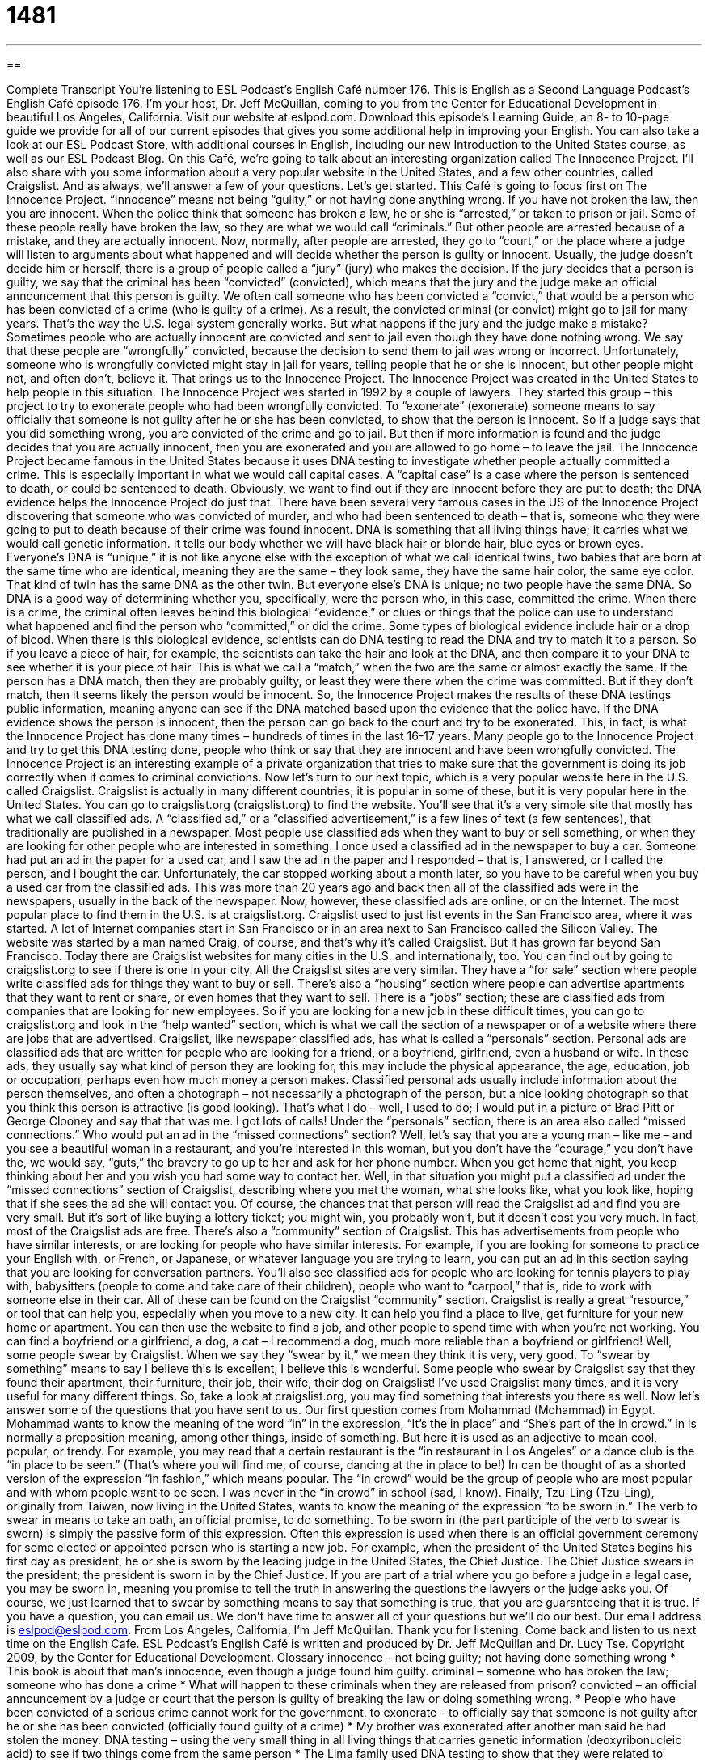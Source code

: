 = 1481
:toc: left
:toclevels: 3
:sectnums:
:stylesheet: ../../../myAdocCss.css

'''

== 

Complete Transcript
You’re listening to ESL Podcast’s English Café number 176.
This is English as a Second Language Podcast’s English Café episode 176. I’m your host, Dr. Jeff McQuillan, coming to you from the Center for Educational Development in beautiful Los Angeles, California.
Visit our website at eslpod.com. Download this episode’s Learning Guide, an 8- to 10-page guide we provide for all of our current episodes that gives you some additional help in improving your English. You can also take a look at our ESL Podcast Store, with additional courses in English, including our new Introduction to the United States course, as well as our ESL Podcast Blog.
On this Café, we’re going to talk about an interesting organization called The Innocence Project. I’ll also share with you some information about a very popular website in the United States, and a few other countries, called Craigslist. And as always, we’ll answer a few of your questions. Let’s get started.
This Café is going to focus first on The Innocence Project. “Innocence” means not being “guilty,” or not having done anything wrong. If you have not broken the law, then you are innocent. When the police think that someone has broken a law, he or she is “arrested,” or taken to prison or jail. Some of these people really have broken the law, so they are what we would call “criminals.” But other people are arrested because of a mistake, and they are actually innocent.
Now, normally, after people are arrested, they go to “court,” or the place where a judge will listen to arguments about what happened and will decide whether the person is guilty or innocent. Usually, the judge doesn’t decide him or herself, there is a group of people called a “jury” (jury) who makes the decision. If the jury decides that a person is guilty, we say that the criminal has been “convicted” (convicted), which means that the jury and the judge make an official announcement that this person is guilty. We often call someone who has been convicted a “convict,” that would be a person who has been convicted of a crime (who is guilty of a crime). As a result, the convicted criminal (or convict) might go to jail for many years. That’s the way the U.S. legal system generally works.
But what happens if the jury and the judge make a mistake? Sometimes people who are actually innocent are convicted and sent to jail even though they have done nothing wrong. We say that these people are “wrongfully” convicted, because the decision to send them to jail was wrong or incorrect. Unfortunately, someone who is wrongfully convicted might stay in jail for years, telling people that he or she is innocent, but other people might not, and often don’t, believe it.
That brings us to the Innocence Project. The Innocence Project was created in the United States to help people in this situation. The Innocence Project was started in 1992 by a couple of lawyers. They started this group – this project to try to exonerate people who had been wrongfully convicted. To “exonerate” (exonerate) someone means to say officially that someone is not guilty after he or she has been convicted, to show that the person is innocent. So if a judge says that you did something wrong, you are convicted of the crime and go to jail. But then if more information is found and the judge decides that you are actually innocent, then you are exonerated and you are allowed to go home – to leave the jail.
The Innocence Project became famous in the United States because it uses DNA testing to investigate whether people actually committed a crime. This is especially important in what we would call capital cases. A “capital case” is a case where the person is sentenced to death, or could be sentenced to death. Obviously, we want to find out if they are innocent before they are put to death; the DNA evidence helps the Innocence Project do just that.
There have been several very famous cases in the US of the Innocence Project discovering that someone who was convicted of murder, and who had been sentenced to death – that is, someone who they were going to put to death because of their crime was found innocent. DNA is something that all living things have; it carries what we would call genetic information. It tells our body whether we will have black hair or blonde hair, blue eyes or brown eyes. Everyone’s DNA is “unique,” it is not like anyone else with the exception of what we call identical twins, two babies that are born at the same time who are identical, meaning they are the same – they look same, they have the same hair color, the same eye color. That kind of twin has the same DNA as the other twin. But everyone else’s DNA is unique; no two people have the same DNA. So DNA is a good way of determining whether you, specifically, were the person who, in this case, committed the crime.
When there is a crime, the criminal often leaves behind this biological “evidence,” or clues or things that the police can use to understand what happened and find the person who “committed,” or did the crime. Some types of biological evidence include hair or a drop of blood. When there is this biological evidence, scientists can do DNA testing to read the DNA and try to match it to a person. So if you leave a piece of hair, for example, the scientists can take the hair and look at the DNA, and then compare it to your DNA to see whether it is your piece of hair. This is what we call a “match,” when the two are the same or almost exactly the same. If the person has a DNA match, then they are probably guilty, or least they were there when the crime was committed. But if they don’t match, then it seems likely the person would be innocent.
So, the Innocence Project makes the results of these DNA testings public information, meaning anyone can see if the DNA matched based upon the evidence that the police have. If the DNA evidence shows the person is innocent, then the person can go back to the court and try to be exonerated. This, in fact, is what the Innocence Project has done many times – hundreds of times in the last 16-17 years. Many people go to the Innocence Project and try to get this DNA testing done, people who think or say that they are innocent and have been wrongfully convicted.
The Innocence Project is an interesting example of a private organization that tries to make sure that the government is doing its job correctly when it comes to criminal convictions.
Now let’s turn to our next topic, which is a very popular website here in the U.S. called Craigslist. Craigslist is actually in many different countries; it is popular in some of these, but it is very popular here in the United States. You can go to craigslist.org (craigslist.org) to find the website. You’ll see that it’s a very simple site that mostly has what we call classified ads. A “classified ad,” or a “classified advertisement,” is a few lines of text (a few sentences), that traditionally are published in a newspaper. Most people use classified ads when they want to buy or sell something, or when they are looking for other people who are interested in something.
I once used a classified ad in the newspaper to buy a car. Someone had put an ad in the paper for a used car, and I saw the ad in the paper and I responded – that is, I answered, or I called the person, and I bought the car. Unfortunately, the car stopped working about a month later, so you have to be careful when you buy a used car from the classified ads. This was more than 20 years ago and back then all of the classified ads were in the newspapers, usually in the back of the newspaper. Now, however, these classified ads are online, or on the Internet. The most popular place to find them in the U.S. is at craigslist.org.
Craigslist used to just list events in the San Francisco area, where it was started. A lot of Internet companies start in San Francisco or in an area next to San Francisco called the Silicon Valley. The website was started by a man named Craig, of course, and that’s why it’s called Craigslist. But it has grown far beyond San Francisco. Today there are Craigslist websites for many cities in the U.S. and internationally, too. You can find out by going to craigslist.org to see if there is one in your city.
All the Craigslist sites are very similar. They have a “for sale” section where people write classified ads for things they want to buy or sell. There’s also a “housing” section where people can advertise apartments that they want to rent or share, or even homes that they want to sell. There is a “jobs” section; these are classified ads from companies that are looking for new employees. So if you are looking for a new job in these difficult times, you can go to craigslist.org and look in the “help wanted” section, which is what we call the section of a newspaper or of a website where there are jobs that are advertised.
Craigslist, like newspaper classified ads, has what is called a “personals” section. Personal ads are classified ads that are written for people who are looking for a friend, or a boyfriend, girlfriend, even a husband or wife. In these ads, they usually say what kind of person they are looking for, this may include the physical appearance, the age, education, job or occupation, perhaps even how much money a person makes. Classified personal ads usually include information about the person themselves, and often a photograph – not necessarily a photograph of the person, but a nice looking photograph so that you think this person is attractive (is good looking). That’s what I do – well, I used to do; I would put in a picture of Brad Pitt or George Clooney and say that that was me. I got lots of calls!
Under the “personals” section, there is an area also called “missed connections.” Who would put an ad in the “missed connections” section? Well, let’s say that you are a young man – like me – and you see a beautiful woman in a restaurant, and you’re interested in this woman, but you don’t have the “courage,” you don’t have the, we would say, “guts,” the bravery to go up to her and ask for her phone number. When you get home that night, you keep thinking about her and you wish you had some way to contact her. Well, in that situation you might put a classified ad under the “missed connections” section of Craigslist, describing where you met the woman, what she looks like, what you look like, hoping that if she sees the ad she will contact you. Of course, the chances that that person will read the Craigslist ad and find you are very small. But it’s sort of like buying a lottery ticket; you might win, you probably won’t, but it doesn’t cost you very much. In fact, most of the Craigslist ads are free.
There’s also a “community” section of Craigslist. This has advertisements from people who have similar interests, or are looking for people who have similar interests. For example, if you are looking for someone to practice your English with, or French, or Japanese, or whatever language you are trying to learn, you can put an ad in this section saying that you are looking for conversation partners. You’ll also see classified ads for people who are looking for tennis players to play with, babysitters (people to come and take care of their children), people who want to “carpool,” that is, ride to work with someone else in their car. All of these can be found on the Craigslist “community” section.
Craigslist is really a great “resource,” or tool that can help you, especially when you move to a new city. It can help you find a place to live, get furniture for your new home or apartment. You can then use the website to find a job, and other people to spend time with when you’re not working. You can find a boyfriend or a girlfriend, a dog, a cat – I recommend a dog, much more reliable than a boyfriend or girlfriend! Well, some people swear by Craigslist. When we say they “swear by it,” we mean they think it is very, very good. To “swear by something” means to say I believe this is excellent, I believe this is wonderful. Some people who swear by Craigslist say that they found their apartment, their furniture, their job, their wife, their dog on Craigslist!
I’ve used Craigslist many times, and it is very useful for many different things. So, take a look at craigslist.org, you may find something that interests you there as well.
Now let’s answer some of the questions that you have sent to us.
Our first question comes from Mohammad (Mohammad) in Egypt. Mohammad wants to know the meaning of the word “in” in the expression, “It’s the in place” and “She’s part of the in crowd.” In is normally a preposition meaning, among other things, inside of something. But here it is used as an adjective to mean cool, popular, or trendy. For example, you may read that a certain restaurant is the “in restaurant in Los Angeles” or a dance club is the “in place to be seen.” (That’s where you will find me, of course, dancing at the in place to be!) In can be thought of as a shorted version of the expression “in fashion,” which means popular. The “in crowd” would be the group of people who are most popular and with whom people want to be seen. I was never in the “in crowd” in school (sad, I know).
Finally, Tzu-Ling (Tzu-Ling), originally from Taiwan, now living in the United States, wants to know the meaning of the expression “to be sworn in.” The verb to swear in means to take an oath, an official promise, to do something. To be sworn in (the part participle of the verb to swear is sworn) is simply the passive form of this expression. Often this expression is used when there is an official government ceremony for some elected or appointed person who is starting a new job. For example, when the president of the United States begins his first day as president, he or she is sworn by the leading judge in the United States, the Chief Justice. The Chief Justice swears in the president; the president is sworn in by the Chief Justice. If you are part of a trial where you go before a judge in a legal case, you may be sworn in, meaning you promise to tell the truth in answering the questions the lawyers or the judge asks you.
Of course, we just learned that to swear by something means to say that something is true, that you are guaranteeing that it is true.
If you have a question, you can email us. We don’t have time to answer all of your questions but we’ll do our best. Our email address is eslpod@eslpod.com.
From Los Angeles, California, I’m Jeff McQuillan. Thank you for listening. Come back and listen to us next time on the English Cafe.
ESL Podcast’s English Café is written and produced by Dr. Jeff McQuillan and
Dr. Lucy Tse. Copyright 2009, by the Center for Educational
Development.
Glossary
innocence – not being guilty; not having done something wrong
* This book is about that man’s innocence, even though a judge found him guilty.
criminal – someone who has broken the law; someone who has done a crime
* What will happen to these criminals when they are released from prison?
convicted – an official announcement by a judge or court that the person is guilty of breaking the law or doing something wrong.
* People who have been convicted of a serious crime cannot work for the government.
to exonerate – to officially say that someone is not guilty after he or she has been convicted (officially found guilty of a crime)
* My brother was exonerated after another man said he had stolen the money.
DNA testing – using the very small thing in all living things that carries genetic information (deoxyribonucleic acid) to see if two things come from the same person
* The Lima family used DNA testing to show that they were related to another family with the same last name.
evidence – things that police and researchers use to understand what happened during a crime and find the person who did it
* Do you have any evidence that your sister damaged your bicycle or are you just guessing that she caused it?
classified ad – a short advertisement published in a newspaper
* We placed a classified ad in the newspaper to sell our car.
personals – a short advertisement written by people who are looking for a boyfriend, girlfriend, husband, wife, or other social relationships
* Did you know that Clea met her husband through the personals?
carpool – a group of people who drive to work or another place together, to save money or to protect the environment
* I’m joining a carpool to work so I can save money on gas.
resource – a tool that can help you; useful things that can help you do something
* Getting information about universities is easy because there are so many resources on the Internet.
to swear by (something) – to think that something is very, very good
* I swear by this recipe for cooking chicken. It will make the best chicken you have ever tasted!
“in” – trendy; fashionable; popular with many people
* The “in” place for vacation this year is Miami, so we’d better make our reservations early.
to swear in – to have an official meeting for someone to accept an important public job
* This ceremony is to officially swear in the new president of our organization.
What Insiders Know
Tips on Avoiding Scams on Craigslist
Craigslist has become a very popular and useful website for people looking for jobs, advertising a service, looking for social relationships, and for buying and selling. Anyone can use Craigslist and for most people, it’s free to use.
However, like other popular Internet websites, Craigslist is a place where dishonest people may try to pull “scams” (fraud; dishonest plan) to cheat people out of their money. Some of these scams can be very simple or very “elaborate” (with many parts or details), so it’s important that users “beware” (be careful).
“Common sense” (normal thinking and intelligence) will help users avoid most scams. However, here are a few “tips” (pieces of advice; suggestions) from people who have used or are frequent users of Craigslist.
First, if you are buying, only buy from people you can meet “face-to-face” (in person). Some scams ask people to send money first and then the item will be mailed or delivered to them. In these cases, the thief gets the money but the buyer never sees their “merchandise” (item they bought).
Look for “posts” (advertisements; messages) with pictures and detailed descriptions. “Fraudulent” (criminal) posts “lure” (attract) customers with “vague” (not detailed) ads for items that are sold at very good prices.
If you are selling on Craigslist, “insist” (require) that the buyer pay in cash. Thieves will try to pay in “fake” (false; not real) checks or “money orders” (a piece of paper a buyer purchases that can be traded for cash. The bank will hold you responsible, not the seller.